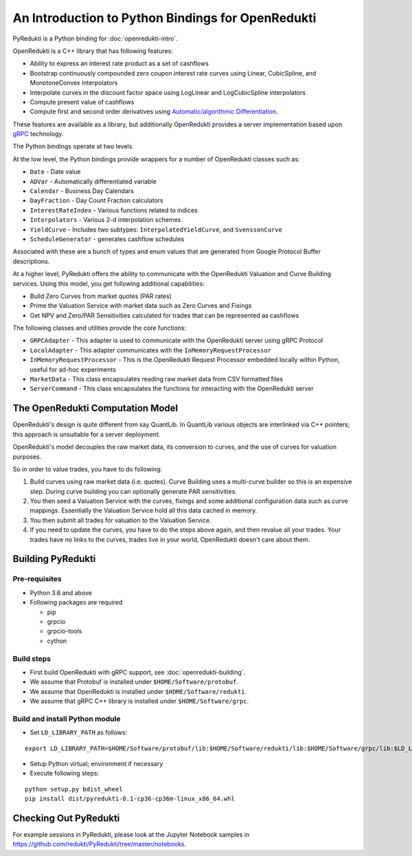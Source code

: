 An Introduction to Python Bindings for OpenRedukti
==================================================

PyRedukti is a Python binding for :doc:`openredukti-intro`.

OpenRedukti is a C++ library that has following features:

* Ability to express an interest rate product as a set of cashflows
* Bootstrap continuously compounded zero coupon interest rate curves using Linear, CubicSpline, and MonotoneConvex interpolators
* Interpolate curves in the discount factor space using LogLinear and LogCubicSpline interpolators
* Compute present value of cashflows
* Compute first and second order derivatives using `Automatic/algorithmic Differentiation <http://www.autodiff.org/>`_.

These features are available as a library, but additionally OpenRedukti provides a server implementation
based upon `gRPC <https://grpc.io/>`_ technology.

The Python bindings operate at two levels.

At the low level, the Python bindings provide wrappers for a number of OpenRedukti classes such as:

* ``Date`` - Date value
* ``ADVar`` - Automatically differentiated variable
* ``Calendar`` - Business Day Calendars
* ``DayFraction`` - Day Count Fraction calculators
* ``InterestRateIndex`` - Various functions related to indices
* ``Interpolators`` - Various 2-d interpolation schemes
* ``YieldCurve`` - Includes two subtypes: ``InterpolatedYieldCurve``, and ``SvenssonCurve``
* ``ScheduleGenerator`` - generates cashflow schedules

Associated with these are a bunch of types and enum values that are generated from Google Protocol Buffer descriptions.

At a higher level, PyRedukti offers the ability to communicate with the OpenRedukti Valuation and Curve Building services.
Using this model, you get following additional capabilities:

* Build Zero Curves from market quotes (PAR rates)
* Prime the Valuation Service with market data such as Zero Curves and Fixings
* Get NPV and Zero/PAR Sensitivities calculated for trades that can be represented as cashflows 

The following classes and utilities provide the core functions:

* ``GRPCAdapter`` - This adapter is used to communicate with the OpenRedukti server using gRPC Protocol
* ``LocalAdapter`` - This adapter communicates with the ``InMemoryRequestProcessor``
* ``InMemoryRequestProcessor`` - This is the OpenRedukti Request Processor embedded locally within Python, useful for ad-hoc experiments
* ``MarketData`` - This class encapsulates reading raw market data from CSV formatted files
* ``ServerCommand`` - This class encapsulates the functions for interacting with the OpenRedukti server 

The OpenRedukti Computation Model
---------------------------------
OpenRedukti's design is quite different from say QuantLib. In QuantLib various objects are interlinked via C++ pointers; this approach is 
unsuitable for a server deployment.

OpenRedukti's model decouples the raw market data, its conversion to curves, and the use of curves for valuation purposes.

So in order to value trades, you have to do following:

1. Build curves using raw market data (i.e. quotes). Curve Building uses a multi-curve builder so this is an expensive step. During curve
   building you can optionally generate PAR sensitivities.
2. You then seed a Valuation Service with the curves, fixings and some additional configuration data such as curve mappings. Essentially
   the Valuation Service hold all this data cached in memory.
3. You then submit all trades for valuation to the Valuation Service. 
4. If you need to update the curves, you have to do the steps above again, and then revalue all your trades. Your trades have no links to the
   curves, trades live in your world, OpenRedukti doesn't care about them.

Building PyRedukti
------------------

Pre-requisites
++++++++++++++

* Python 3.6 and above
* Following packages are required

  * pip
  * grpcio
  * grpcio-tools
  * cython

Build steps
+++++++++++

* First build OpenRedukti with gRPC support, see :doc:`openredukti-building`.
* We assume that Protobuf is installed under ``$HOME/Software/protobuf``.
* We assume that OpenRedukti is installed under ``$HOME/Software/redukti``.
* We assume that gRPC C++ library is installed under ``$HOME/Software/grpc``.

Build and install Python module
+++++++++++++++++++++++++++++++

* Set ``LD_LIBRARY_PATH`` as follows:

::

    export LD_LIBRARY_PATH=$HOME/Software/protobuf/lib:$HOME/Software/redukti/lib:$HOME/Software/grpc/lib:$LD_LIBRARY_PATH

* Setup Python virtual; environment if necessary
* Execute following steps:

::

    python setup.py bdist_wheel
    pip install dist/pyredukti-0.1-cp36-cp36m-linux_x86_64.whl

Checking Out PyRedukti
----------------------

For example sessions in PyRedukti, please look at the Jupyter Notebook samples in `https://github.com/redukti/PyRedukti/tree/master/notebooks 
<https://github.com/redukti/PyRedukti/tree/master/notebooks>`_.